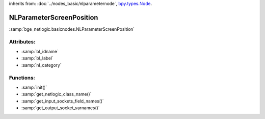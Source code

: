 inherits from: :doc:`../nodes_basic/nlparameternode`, `bpy.types.Node`_.

.. _bpy.types.Node: https://docs.blender.org/api/current/bpy.types.Node.html

NLParameterScreenPosition
===========================================

:samp:`bge_netlogic.basicnodes.NLParameterScreenPosition`

Attributes:
-----------

* :samp:`bl_idname`

* :samp:`bl_label`

* :samp:`nl_category`


Functions:
-----------

* :samp:`init()`

* :samp:`get_netlogic_class_name()`

* :samp:`get_input_sockets_field_names()`

* :samp:`get_output_socket_varnames()`
